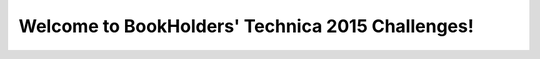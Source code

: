 .. classdata documentation master file, created by
   sphinx-quickstart on Sat Sep 26 07:41:00 2015.
   You can adapt this file completely to your liking, but it should at least
   contain the root `toctree` directive.

Welcome to BookHolders' Technica 2015 Challenges!
=================================================
